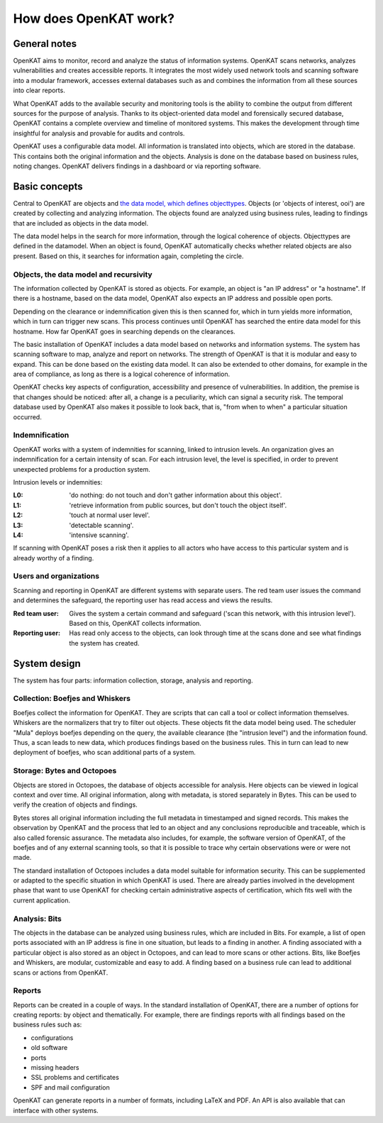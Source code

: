 ======================
How does OpenKAT work?
======================

General notes
=============

OpenKAT aims to monitor, record and analyze the status of information systems. OpenKAT scans networks, analyzes vulnerabilities and creates accessible reports. It integrates the most widely used network tools and scanning software into a modular framework, accesses external databases such as and combines the information from all these sources into clear reports.

What OpenKAT adds to the available security and monitoring tools is the ability to combine the output from different sources for the purpose of analysis. Thanks to its object-oriented data model and forensically secured database, OpenKAT contains a complete overview and timeline of monitored systems. This makes the development through time insightful for analysis and provable for audits and controls.

.. image:: img/stappenopenkat.png
  :alt: steps in OpenKAT

OpenKAT uses a configurable data model. All information is translated into objects, which are stored in the database. This contains both the original information and the objects. Analysis is done on the database based on business rules, noting changes. OpenKAT delivers findings in a dashboard or via reporting software.


Basic concepts
==============

Central to OpenKAT are objects and `the data model, which defines objecttypes <https://mispo.es/model-explorer/model-explorer.html>`_. Objects (or 'objects of interest, ooi') are created by collecting and analyzing information. The objects found are analyzed using business rules, leading to findings that are included as objects in the data model.

The data model helps in the search for more information, through the logical coherence of objects. Objecttypes are defined in the datamodel. When an object is found, OpenKAT automatically checks whether related objects are also present. Based on this, it searches for information again, completing the circle.

Objects, the data model and recursivity
***************************************

The information collected by OpenKAT is stored as objects. For example, an object is "an IP address" or "a hostname". If there is a hostname, based on the data model, OpenKAT also expects an IP address and possible open ports.

Depending on the clearance or indemnification given this is then scanned for, which in turn yields more information, which in turn can trigger new scans. This process continues until OpenKAT has searched the entire data model for this hostname. How far OpenKAT goes in searching depends on the clearances.

.. image:: img/flowopenkat.png
  :alt: flow of OpenKAT

The basic installation of OpenKAT includes a data model based on networks and information systems. The system has scanning software to map, analyze and report on networks. The strength of OpenKAT is that it is modular and easy to expand. This can be done based on the existing data model. It can also be extended to other domains, for example in the area of compliance, as long as there is a logical coherence of information.

OpenKAT checks key aspects of configuration, accessibility and presence of vulnerabilities. In addition, the premise is that changes should be noticed: after all, a change is a peculiarity, which can signal a security risk. The temporal database used by OpenKAT also makes it possible to look back, that is, "from when to when" a particular situation occurred.

Indemnification
***************

OpenKAT works with a system of indemnities for scanning, linked to intrusion levels. An organization gives an indemnification for a certain intensity of scan. For each intrusion level, the level is specified, in order to prevent unexpected problems for a production system.

Intrusion levels or indemnities:

:L0: 'do nothing: do not touch and don't gather information about this object'.

:L1: 'retrieve information from public sources, but don't touch the object itself'.

:L2: 'touch at normal user level'.

:L3: 'detectable scanning'.

:L4: 'intensive scanning'.

If scanning with OpenKAT poses a risk then it applies to all actors who have access to this particular system and is already worthy of a finding.

Users and organizations
***********************

Scanning and reporting in OpenKAT are different systems with separate users. The red team user issues the command and determines the safeguard, the reporting user has read access and views the results.

:Red team user: Gives the system a certain command and safeguard ('scan this network, with this intrusion level'). Based on this, OpenKAT collects information.

:Reporting user: Has read only access to the objects, can look through time at the scans done and see what findings the system has created.

System design
=============

The system has four parts: information collection, storage, analysis and reporting.

.. image:: img/modulesopenkat.png
  :alt: modules in OpenKAT

Collection: Boefjes and Whiskers
********************************

Boefjes collect the information for OpenKAT. They are scripts that can call a tool or collect information themselves. Whiskers are the normalizers that try to filter out objects. These objects fit the data model being used. The scheduler "Mula" deploys boefjes depending on the query, the available clearance (the "intrusion level") and the information found. Thus, a scan leads to new data, which produces findings based on the business rules. This in turn can lead to new deployment of boefjes, who scan additional parts of a system.

Storage: Bytes and Octopoes
***************************

Objects are stored in Octopoes, the database of objects accessible for analysis. Here objects can be viewed in logical context and over time. All original information, along with metadata, is stored separately in Bytes. This can be used to verify the creation of objects and findings.

Bytes stores all original information including the full metadata in timestamped and signed records. This makes the observation by OpenKAT and the process that led to an object and any conclusions reproducible and traceable, which is also called forensic assurance. The metadata also includes, for example, the software version of OpenKAT, of the boefjes and of any external scanning tools, so that it is possible to trace why certain observations were or were not made.

The standard installation of Octopoes includes a data model suitable for information security. This can be supplemented or adapted to the specific situation in which OpenKAT is used. There are already parties involved in the development phase that want to use OpenKAT for checking certain administrative aspects of certification, which fits well with the current application.

Analysis: Bits
**************

The objects in the database can be analyzed using business rules, which are included in Bits. For example, a list of open ports associated with an IP address is fine in one situation, but leads to a finding in another. A finding associated with a particular object is also stored as an object in Octopoes, and can lead to more scans or other actions. Bits, like Boefjes and Whiskers, are modular, customizable and easy to add. A finding based on a business rule can lead to additional scans or actions from OpenKAT.

Reports
*******

Reports can be created in a couple of ways. In the standard installation of OpenKAT, there are a number of options for creating reports: by object and thematically. For example, there are findings reports with all findings based on the business rules such as:

- configurations
- old software
- ports
- missing headers
- SSL problems and certificates
- SPF and mail configuration

OpenKAT can generate reports in a number of formats, including LaTeX and PDF. An API is also available that can interface with other systems.
